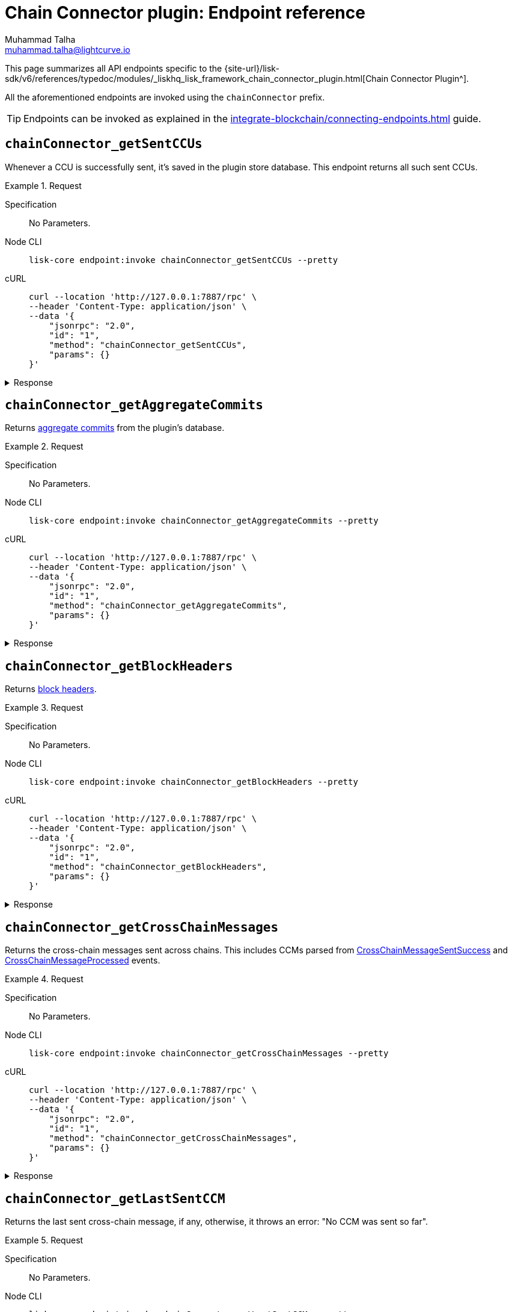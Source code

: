 = Chain Connector plugin: Endpoint reference
Muhammad Talha <muhammad.talha@lightcurve.io>

// Settings
:toc: preamble

//URLs
:url_typedoc_chainConnector: {site-url}/lisk-sdk/v6/references/typedoc/modules/_liskhq_lisk_framework_chain_connector_plugin.html
:url_aggregate_commit: https://github.com/LiskHQ/lips/blob/main/proposals/lip-0061.md#aggregate-commits-1
:url_block_headers: https://github.com/LiskHQ/lips/blob/main/proposals/lip-0055.md#block-header
:url_crossChainMessageSentSuccess: https://github.com/LiskHQ/lips/blob/main/proposals/lip-0045.md#crosschainmessagesentsuccess
:url_crossChainMessageProcessed: https://github.com/LiskHQ/lips/blob/main/proposals/lip-0045.md#crosschainmessageprocessed
:url_validatorsHashPreImage: https://github.com/LiskHQ/lips/blob/main/proposals/lip-0061.md#approach-1-certificate-computation-from-aggregate-commits

//Project URLs
:url_integrate_endpoints: integrate-blockchain/connecting-endpoints.adoc

This page summarizes all API endpoints specific to the {url_typedoc_chainConnector}[Chain Connector Plugin^].

All the aforementioned endpoints are invoked using the `chainConnector` prefix.

TIP: Endpoints can be invoked as explained in the xref:{url_integrate_endpoints}[] guide.

== `chainConnector_getSentCCUs`
Whenever a CCU is successfully sent, it's saved in the plugin store database.
This endpoint returns all such sent CCUs.

.Request
[tabs]
=====
Specification::
+
--
No Parameters.
--
Node CLI::
+
--
[source,bash]
----
lisk-core endpoint:invoke chainConnector_getSentCCUs --pretty
----

--
cURL::
+
--
[source,bash]
----
curl --location 'http://127.0.0.1:7887/rpc' \
--header 'Content-Type: application/json' \
--data '{
    "jsonrpc": "2.0",
    "id": "1",
    "method": "chainConnector_getSentCCUs",
    "params": {}
}'
----
--
=====


.Response
[%collapsible]
====
.Example output
[source,json]
----
[
    {
        "module": "interoperability",
        "command": "submitMainchainCrossChainUpdate",
        "params": "0a040400000212d4010a20fcf93d3013f1476f04cdb30bc995a277853396abf5ad339b6ebc4bce7db8c7a610892818f0d981ab062220a9e19727817d666211e3aad088c2469e9505aec58efe5627569e579a1eaa015b2a20f626be7093592d81cde5bbae150a67db52619e0fd193ee61aebe847c45dd557e3201013a60aa8903ff91f58597c788c38a0c71582dd61678ae509afe5ea46e982b4108ebe142f81b8325f0c68ebc1b693d8c22ea4b0a6ef0429d440477dbce7759ffaa431a93d28a3c83a627c9a2ac4dd314cabcb89c1b4323a86a3b1ae56fb064edc090331a021a0020012a041a020a00",
        "nonce": "298",
        "fee": "500000000",
        "senderPublicKey": "46b160b7a24b8813318eb753ef5be4c0a31fe1a3a2789d9253df1617ed4ae829",
        "signatures": [
            "82afea9eac32b35713770947fdf9ecbf8eefa6eed98acda521a9bc988b0142f323b775ddbce8bc4cbe2457b7508468cc12064abda78242b5e8acd63dde9f0803"
        ],
        "id": "6b76e94c8b63027e776e50221436f6eade746481859c29af20c43a62f90d7659"
    },
    {
        "module": "interoperability",
        "command": "submitMainchainCrossChainUpdate",
        "params": "0a040400000212d4010a20512f2bfbff698bee226d7404e01ecbe1fd45c0a69892266d86c6a73767a57f7a10882818ebd981ab06222087edc6f76d1e4848d459243abcd0f84f730c66b838c0c0ae9a18d22fcd663ebd2a20f626be7093592d81cde5bbae150a67db52619e0fd193ee61aebe847c45dd557e3201013a60817425d7bc8aca30354ac615c4a4d30b002cbd56ef2c4968f7d69cca08f7f33b0d3e08e06747fe1b3b4786c9f7fe224700028799765f71f20dfd3eea4517c6a8902d5cca08bca34393d4f652d2364e617e72e2efd2e0e2c3da4ac4d61dcb1cc51a021a0020012a041a020a00",
        "nonce": "297",
        "fee": "500000000",
        "senderPublicKey": "46b160b7a24b8813318eb753ef5be4c0a31fe1a3a2789d9253df1617ed4ae829",
        "signatures": [
            "fb55f584caa0da366d347846612f962363aa5156e34950f1298e275c22e6e5c9f5171c110dbe365ef30f755b388619abfe57dc1d6ef3555cc27ce8a1f8d75a07"
        ],
        "id": "c3b3396c08ee64eb9c38fee07b0352600c31c3b5f33050d0f76840da7f1836f3"
    }
]
----
====

== `chainConnector_getAggregateCommits`
Returns {url_aggregate_commit}[aggregate commits^] from the plugin's database.

.Request
[tabs]
=====
Specification::
+
--
No Parameters.
--
Node CLI::
+
--
[source,bash]
----
lisk-core endpoint:invoke chainConnector_getAggregateCommits --pretty
----

--
cURL::
+
--
[source,bash]
----
curl --location 'http://127.0.0.1:7887/rpc' \
--header 'Content-Type: application/json' \
--data '{
    "jsonrpc": "2.0",
    "id": "1",
    "method": "chainConnector_getAggregateCommits",
    "params": {}
}'
----
--
=====


.Response
[%collapsible]
====
.Example output
[source,json]
----
[
    {
        "height": 2271,
        "aggregationBits": "01",
        "certificateSignature": "aa472620459ba955152f221a6f639a7e677515c71e390cf1a17a71fb74ebc199301656e27afed8042f6f313536789143042c1c1c7dcbf955dc161e69175c8bc4a564bc84873df1a909397ec82c3c4d1df287036783bbe41cd8e4f44ca8084557"
    },
    {
        "height": 2272,
        "aggregationBits": "01",
        "certificateSignature": "8260018b44d2627bee54fc73fbf8e9d904e94dad27a7580154c395a3690a1f0e82f796df6f65d510c8dcd40e2aae0f0e0cd83558c8940f2bb2cd8a075b2d5ea56cdeb8d3c898c1c96c5904ab579be223f36d8587ef669e4c04be7a0661d7cee4"
    }
]
----
====


== `chainConnector_getBlockHeaders`
Returns {url_block_headers}[block headers^].

.Request
[tabs]
=====
Specification::
+
--
No Parameters.
--
Node CLI::
+
--
[source,bash]
----
lisk-core endpoint:invoke chainConnector_getBlockHeaders --pretty
----

--
cURL::
+
--
[source,bash]
----
curl --location 'http://127.0.0.1:7887/rpc' \
--header 'Content-Type: application/json' \
--data '{
    "jsonrpc": "2.0",
    "id": "1",
    "method": "chainConnector_getBlockHeaders",
    "params": {}
}'
----
--
=====


.Response
[%collapsible]
====
.Example output
[source,json]
----
[
    {
        "version": 2,
        "timestamp": 1700824000,
        "height": 6007,
        "previousBlockID": "d7486967199ec0cc5459a5874aaa3b5d59ea814aa8500130d4e4292ec96d60e4",
        "stateRoot": "53015f6e65cd1d45d997833b2e0ec7b6e42e5e73fb24de0baad63e31afd36819",
        "assetRoot": "d6d10f6f9dcfc64442ef2fe9563ddf64d8f66b1584e0ace64c7e30b397dfc0d6",
        "eventRoot": "730dd668ec8873f705385fc4fbab6dc851dfa24bd5c4198ec391be66d491faf2",
        "transactionRoot": "6a2782e083947b5463e66da5e1e5e71c32551ba90ce9907b7d9333ed651274d9",
        "validatorsHash": "f626be7093592d81cde5bbae150a67db52619e0fd193ee61aebe847c45dd557e",
        "aggregateCommit": {
            "height": 6005,
            "aggregationBits": "01",
            "certificateSignature": "a8cd460fe6d2aa207c24d1edf09259336adaf2cd877debe9e536d5a9f4ab8ea1986991535395027415a207ded477bef410b50bd515149525926cfdd182d3e70a4cd57435d7a1616a0cfb6bd11fcf2f34e95ec087e6476b022bf8b78a86f99326"
        },
        "generatorAddress": "lskz98oaohxaw6jcfvtgdxm9sprcqzstddoqusrns",
        "maxHeightPrevoted": 6006,
        "maxHeightGenerated": 6006,
        "impliesMaxPrevotes": true,
        "signature": "f07c490d146b9786f33fd7b6e5ac424c4f80a427dbdeea2c58eb12d31b427125bd608fcbe98fdd225c56193936685022ddeb5962ea888674df6787a823f26100",
        "id": "bc426285fca5805e4f66b6e517440e8f8ef5d88a3d4c6540e7c45dab2c1f3b85"
    },
    {
        "version": 2,
        "timestamp": 1700824005,
        "height": 6008,
        "previousBlockID": "bc426285fca5805e4f66b6e517440e8f8ef5d88a3d4c6540e7c45dab2c1f3b85",
        "stateRoot": "1356755302c2dcb5413d5c07144de913c5367d2240c16bc38b6a7361a9e86b8e",
        "assetRoot": "fbe6235ae8f4d236aa5e6a1c36e0b7daa6acef17a55207952288a6c8b055cdd5",
        "eventRoot": "d8c3cf4514966bd78ad44ce3e1540e16baacd4e7080d8eaa5ce800b5b41d50c9",
        "transactionRoot": "1647abd640a2a6f0ecb31b680efe48eef7e111dca034558c4093787c91662007",
        "validatorsHash": "f626be7093592d81cde5bbae150a67db52619e0fd193ee61aebe847c45dd557e",
        "aggregateCommit": {
            "height": 6006,
            "aggregationBits": "01",
            "certificateSignature": "98e274b82689df6afda0a776b1600d2b4fc298f6d41d5cfbef0079aac358debe8976effe4e1a2af5046e0b9d7e2697cd12393345d40165983e4832b2f38a995894130436bc9bccffc400fd34b2f531631a06397026a46ec0ac7a98c7abede45b"
        },
        "generatorAddress": "lskz98oaohxaw6jcfvtgdxm9sprcqzstddoqusrns",
        "maxHeightPrevoted": 6007,
        "maxHeightGenerated": 6007,
        "impliesMaxPrevotes": true,
        "signature": "3a0c2f827f0639a20edbf1fdd01926abf10354482a73d900e81a9e19e6ab45211985d75c316119e9ad64c614ecfb18026c7af98608f1349fb3eca54913b15604",
        "id": "992fe2194387c3dfd6aede429f9ab5fd7b41d5b83fc8e68459978ccfe27f2135"
    }
]
----
====


== `chainConnector_getCrossChainMessages`
Returns the cross-chain messages sent across chains.
This includes CCMs parsed from {url_crossChainMessageSentSuccess}[CrossChainMessageSentSuccess^] and {url_crossChainMessageProcessed}[CrossChainMessageProcessed^] events.

.Request
[tabs]
=====
Specification::
+
--
No Parameters.
--
Node CLI::
+
--
[source,bash]
----
lisk-core endpoint:invoke chainConnector_getCrossChainMessages --pretty
----

--
cURL::
+
--
[source,bash]
----
curl --location 'http://127.0.0.1:7887/rpc' \
--header 'Content-Type: application/json' \
--data '{
    "jsonrpc": "2.0",
    "id": "1",
    "method": "chainConnector_getCrossChainMessages",
    "params": {}
}'
----
--
=====


.Response
[%collapsible]
====
.Example output
[source,json]
----
[
    {
        "ccms": [
            {
                "module": "interoperability",
                "crossChainCommand": "registration",
                "nonce": "0",
                "fee": "0",
                "sendingChainID": "04000002",
                "receivingChainID": "04000000",
                "params": "0a0e6c69736b5f6d61696e636861696e1204040000001a08040000000000000020e807",
                "status": 0
            }
        ],
        "height": 4651,
        "inclusionProof": {
            "bitmap": "0100000001",
            "siblingHashes": [
                "ec73fe4b59dd71c1a815b2c12c52def1faf556230bad2a50d3d6c5bf83ebdb47",
                "3bac24ed63c16d913993d60afc72e32d55125abcc90632c49ac0cb6048d62730"
            ]
        },
        "outboxSize": 1
    },
    {
        "ccms": [],
        "height": 4652,
        "inclusionProof": {
            "bitmap": "0100000001",
            "siblingHashes": [
                "2a9d95694226444a55a710f5e6efcf4601f03d407cf0757378df967c6dfd5a63",
                "6f5655565886268010c636347e9183bf70e6d48c7468e0d46694342881710a5e"
            ]
        },
        "outboxSize": 1
    }
]
----
====


== `chainConnector_getLastSentCCM`
Returns the last sent cross-chain message, if any, otherwise, it throws an error: "No CCM was sent so far".

.Request
[tabs]
=====
Specification::
+
--
No Parameters.
--
Node CLI::
+
--
[source,bash]
----
lisk-core endpoint:invoke chainConnector_getLastSentCCM --pretty
----

--
cURL::
+
--
[source,bash]
----
curl --location 'http://127.0.0.1:7887/rpc' \
--header 'Content-Type: application/json' \
--data '{
    "jsonrpc": "2.0",
    "id": "1",
    "method": "chainConnector_getLastSentCCM",
    "params": {}
}'
----
--
=====


.Response
[%collapsible]
====
.Example output
[source,json]
----
{
    "module": "interoperability",
    "crossChainCommand": "registration",
    "nonce": "0",
    "fee": "0",
    "sendingChainID": "04000002",
    "receivingChainID": "04000000",
    "params": "0a0e6c69736b5f6d61696e636861696e1204040000001a08040000000000000020e807",
    "status": 0,
    "height": 4651
}
----
====


== `chainConnector_getValidatorsInfoFromPreimage`
Returns validator info from {url_validatorsHashPreImage}[validatorsHashPreimage^] key-value store.

.Request
[tabs]
=====
Specification::
+
--
No Parameters.
--
Node CLI::
+
--
[source,bash]
----
lisk-core endpoint:invoke chainConnector_getValidatorsInfoFromPreimage --pretty
----

--
cURL::
+
--
[source,bash]
----
curl --location 'http://127.0.0.1:7887/rpc' \
--header 'Content-Type: application/json' \
--data '{
    "jsonrpc": "2.0",
    "id": "1",
    "method": "chainConnector_getValidatorsInfoFromPreimage",
    "params": {}
}'
----
--
=====


.Response
[%collapsible]
====
.Example output
[source,json]
----
[
    {
        "certificateThreshold": "1",
        "validators": [
            {
                "address": "",
                "bftWeight": "1",
                "blsKey": "811e8df1a063f94ad7746350f50956f89397a60c070b80d8c12337c0fc4f40e34635ad55c552324911b0b14c9b07c725"
            }
        ],
        "validatorsHash": "f626be7093592d81cde5bbae150a67db52619e0fd193ee61aebe847c45dd557e"
    }
]
----
====


== `chainConnector_authorize`
Allows authorization of the Chain Connector plugin on a node.

.Request
[tabs]
=====
Specification::
+
--
.Parameters
[cols="1,1,4,4",options="header",stripes="hover"]
|===
|Name
|Type
|Description
|Sample

|`password`
|string
|Password used to create the `encryptedPrivateKey` mentioned in the Chain Connector plugin's configuration.
|lisk

|`enable`
|boolean
|A Boolean flag that indicates whether or not to authorize the Chain Connector plugin.
|true
|===
--
Node CLI::
+
--
[source,bash]
----
lisk-core endpoint:invoke chainConnector_authorize '{"password": "lisk", "enable":true}' --pretty
----

--
cURL::
+
--
[source,bash]
----
curl --location 'http://127.0.0.1:7887/rpc' \
--header 'Content-Type: application/json' \
--data '{
    "jsonrpc": "2.0",
    "id": "1",
    "method": "chainConnector_authorize",
    "params": {
        "password": "lisk",
        "enable": true
    }
}'
----
--
=====


.Response
[%collapsible]
====
.Example output
[source,json]
----
{
    "result": "Successfully enabled the chain connector plugin."
}
----
====